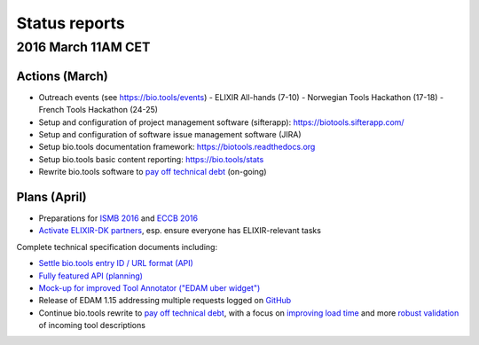 Status reports
==============

2016 March 11AM CET
------------------- 

Actions (March)
^^^^^^^^^^^^^^^
- Outreach events (see https://bio.tools/events)
  - ELIXIR All-hands (7-10) 
  - Norwegian Tools Hackathon (17-18)
  - French Tools Hackathon (24-25)
- Setup and configuration of project management software (sifterapp): https://biotools.sifterapp.com/
- Setup and configuration of software issue management software (JIRA)
- Setup bio.tools documentation framework: https://biotools.readthedocs.org
- Setup bio.tools basic content reporting: https://bio.tools/stats
- Rewrite bio.tools software to `pay off technical debt <https://biotools.sifterapp.com/issues/94>`_ (on-going)

Plans (April)
^^^^^^^^^^^^^
- Preparations for `ISMB 2016 <https://biotools.sifterapp.com/issues/160>`_ and `ECCB 2016 <https://biotools.sifterapp.com/issues/154>`_ 
- `Activate ELIXIR-DK partners <https://biotools.sifterapp.com/issues/161>`_, esp. ensure everyone has ELIXIR-relevant tasks

Complete technical specification documents including:
 
- `Settle bio.tools entry ID / URL format (API) <https://biotools.sifterapp.com/issues/36>`_
- `Fully featured API (planning) <https://biotools.sifterapp.com/issues/112>`_
- `Mock-up for improved Tool Annotator ("EDAM uber widget") <https://biotools.sifterapp.com/issues/46>`_
- Release of EDAM 1.15 addressing multiple requests logged on `GitHub <https://github.com/edamontology/edamontology/issues>`_
- Continue bio.tools rewrite to `pay off technical debt <https://biotools.sifterapp.com/issues/94>`_, with a focus on `improving load time <https://biotools.sifterapp.com/issues/53>`_ and more `robust validation <https://biotools.sifterapp.com/issues/117>`_ of incoming tool descriptions
